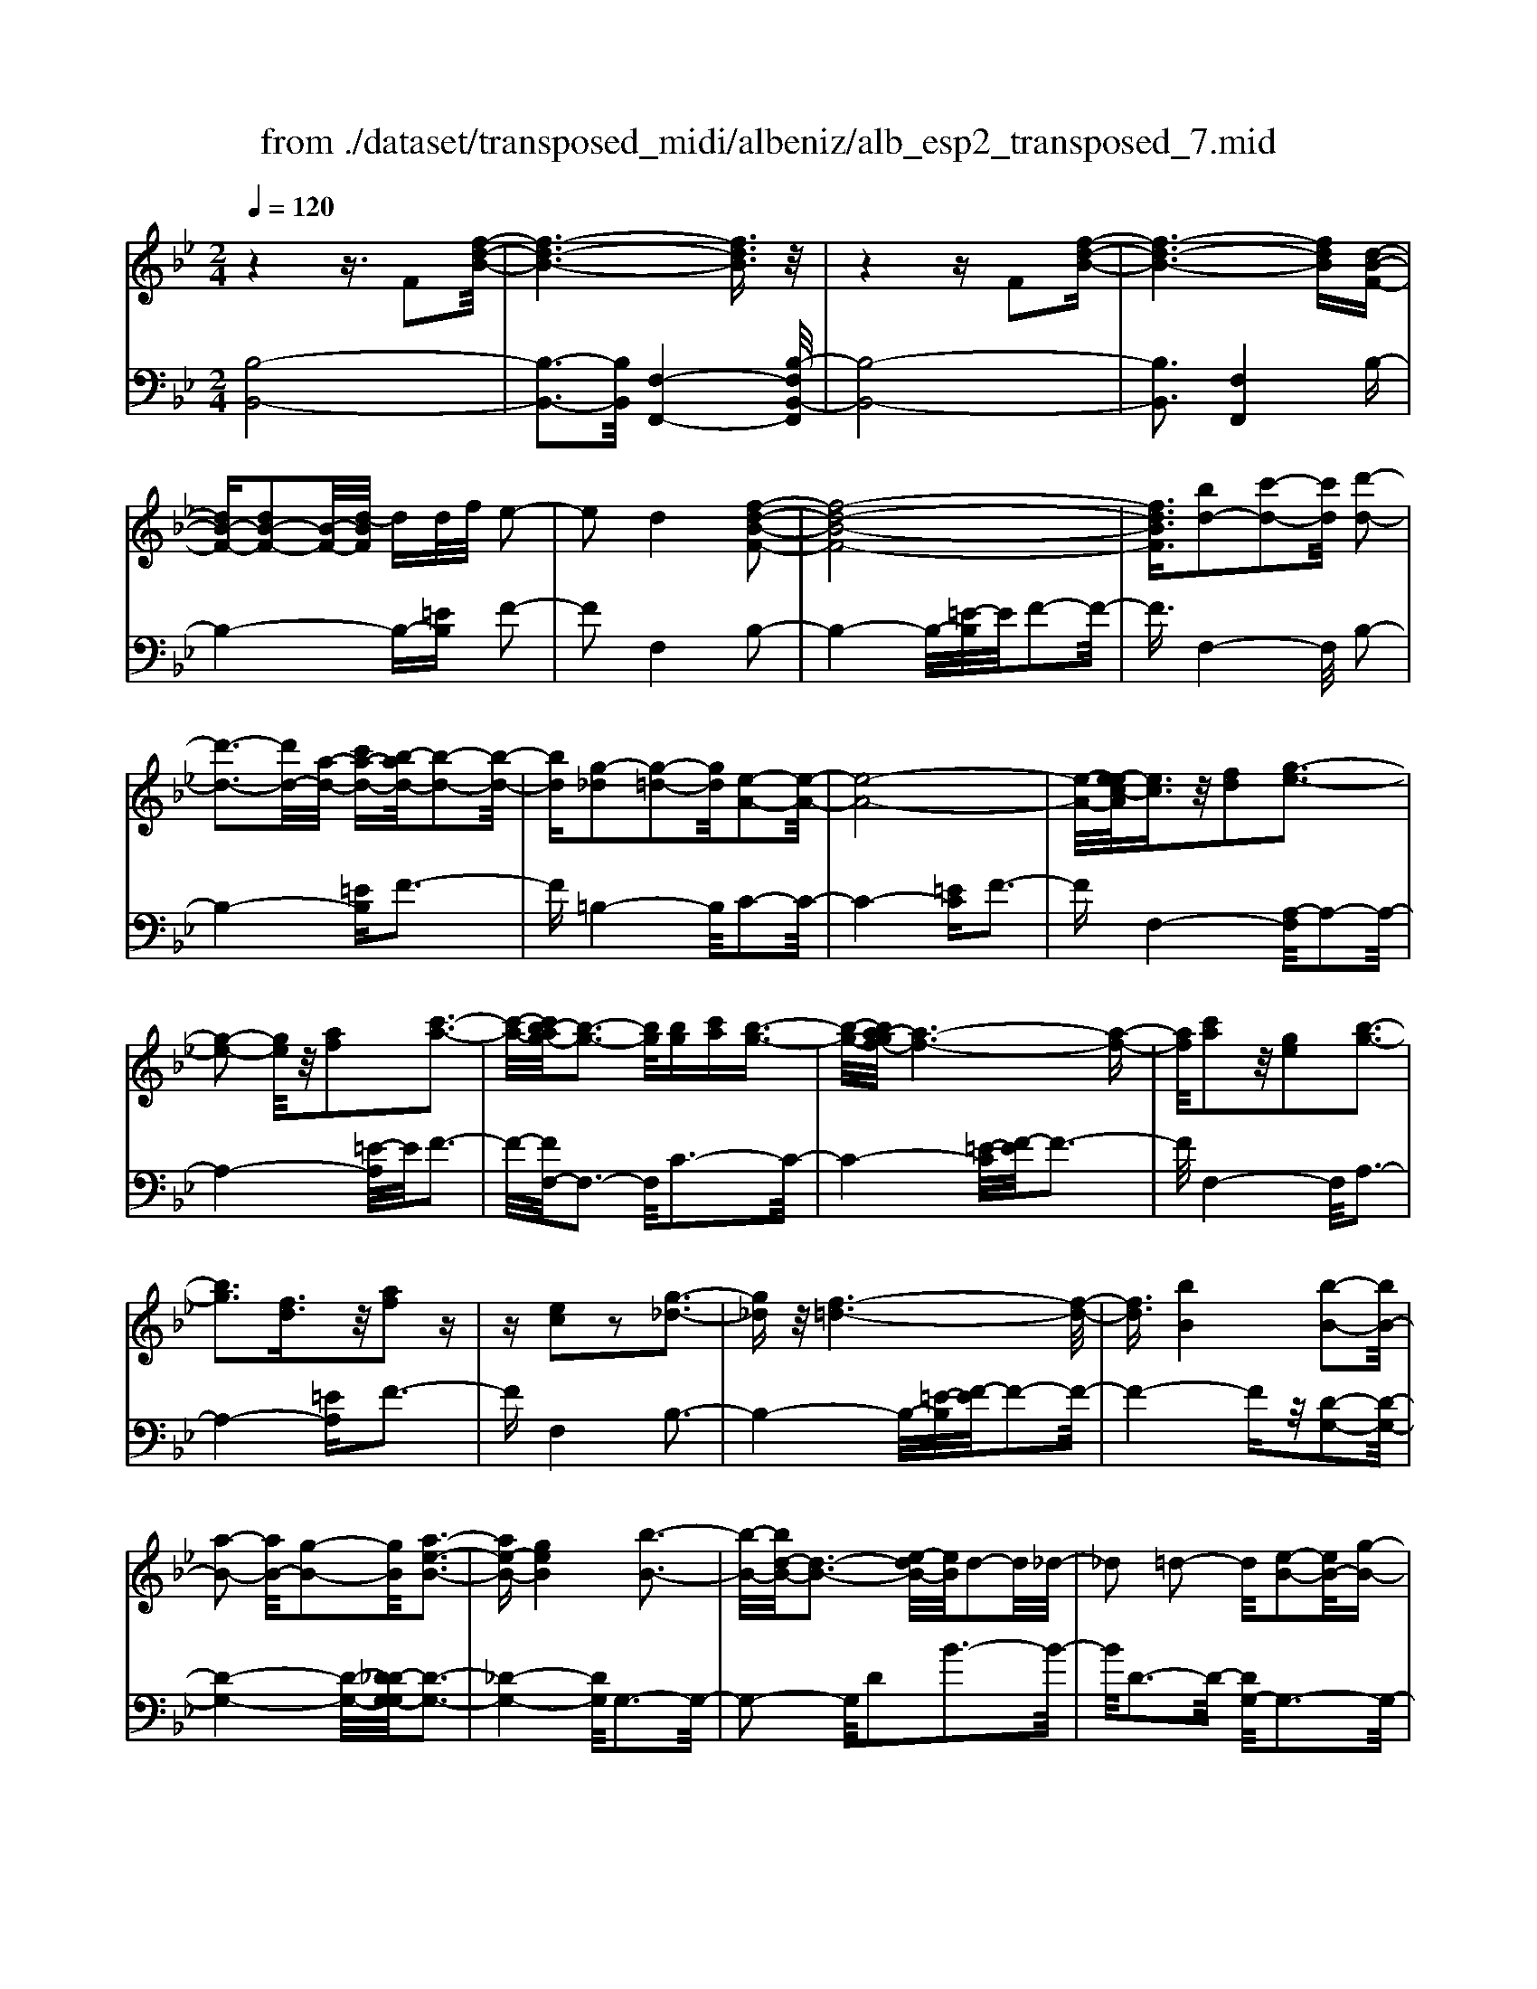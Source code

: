 X: 1
T: from ./dataset/transposed_midi/albeniz/alb_esp2_transposed_7.mid
M: 2/4
L: 1/16
Q:1/4=120
K:Bb % 2 flats
V:1
%%MIDI program 0
z4 z3/2F2[f-d-B-]/2| \
[f-d-B-]6 [fdB]3/2z/2| \
z4 zF2[f-d-B-]| \
[f-d-B-]6 [fdB][d-B-F-]|
[dB-F-][dB-F-]2[B-F-]/2[d-BF]/2 dd/2f/2 e2-| \
e2 d4 [f-d-B-F-]2| \
[f-d-B-F-]8| \
[fdBF]3/2[bd-]2[c'-d-]2[c'd]/2 [d'-d-]2|
[d'-d-]3[d'd-]/2[a-d-]/2 [c'a-d-][b-ad-]/2[b-d-]2[b-d-]/2| \
[bd][g-_d]2[g-=d-]2[gd]/2[e-A-]2[e-A-]/2| \
[e-A-]8| \
[e-A-]/2[e-ec-A]/2[ec]3/2z/2[fd]2[g-e-]3|
[g-e-]2 [ge]/2z/2[af]2[c'-a-]3| \
[c'-a-]/2[c'b-ag-]/2[b-g-]3 [bg]/2[bg][c'a][b-g-]3/2| \
[b-g-]/2[ba-gf-]/2[a-f-]6[a-f-]| \
[af]/2[c'a]2z/2[ge]2[b-g-]3|
[bg]3[fd]3/2z/2[af]2z| \
z[ec]2z2[g-_d-]3| \
[g_d]z/2[f-=d-]6[f-d-]/2| \
[fd]3/2[bB]4[b-B-]2[bB-]/2|
[a-B-]2 [aB-]/2[g-B-]2[gB]/2[a-e-B-]3| \
[ae-B-][geB]4[b-B-]3| \
[b-B-]/2[bd-B-]/2[d-B-]3 [e-dB-]/2[eB]/2d2-d/2_d/2-| \
_d2 =d2- d/2[e-B-]2[eB-]/2[g-B-]|
[gB-]3/2[b-B-]2[bB]/2 a4| \
g3-g/2-[b-gd-B-]/2 [b-d-B-]4| \
[b-d-B-]6 [bdB][d'-=e-]| \
[d'=e]3[d'-f-]2[d'f]/2c'2-c'/2|
[a-e-]2 [ae]/2[b=e-]4[g-e-]3/2| \
[g=e]3[c'-f-c-]3 [c'-f-c-]/2[c'a-f-c-]/2[a-f-c-]| \
[a-f-c-]2 [af-c-]/2[f-fd-cA-]/2[fd-A-]2[g-d-A-]2[gd-A-]/2[a-d-A-]/2| \
[adA]2 z/2[c'-f-B-]2[c'b-f-B-]/2[bf-B-]2[a-f-B-]|
[af-B-]3/2[fB]/2 [a=e-B-]4 [g-e-B-]2| \
[g=eB]2 [f-A-]6| \
[fA]2 z6| \
z2 z/2[dB-F-]2[B-F-]/2[dB-F-]2[d-BF]/2d/2-|
d/2d/2f/2e4d2-d/2-| \
d3/2[f-d-B-F-]6[f-d-B-F-]/2| \
[f-d-B-F-]4 [fdBF][bd-]2[c'-d-]| \
[c'd]3/2d'4-d'3/2a/2-[c'-a-]/2|
[c'a]/2b4[g-_d]2[g-=d-]3/2| \
[gd][e-A-]6[e-A-]| \
[e-A-]4 [eA]/2[ec]2[_g-d-]3/2| \
[_gd]/2[=g-e-]4[ge]3/2 z/2[a-_g-]3/2|
[a_g]/2[c'-a-]3[c'-a-]/2 [c'b-ae-c-]/2[b-e-c-]3[bec]/2| \
z/2[b_g-d-c-]4[a-g-d-c-]3[a-g-d-c-]/2| \
[a_gdc]/2z4[gd-]2[_a-d-]3/2| \
[_ad-]/2d/2[=a-d-]4[ad-]3/2[b-d-]3/2|
[bd]/2[d'_g-]4[c'-g-]3[c'-g-]/2| \
[c'_g]/2[a=g-_d]4[b-g-=d-]3[b-g-d-]/2| \
[bgd]/2z3z/2 b4| \
[a-g-e-]2 [ag-e-]/2[c'-g-e-]2[c'g-e-]/2[d'-g-e-]2[d'g-e-]/2[c'-g-e-]/2|
[c'-g-e-]3[c'g-e-]/2[gge]4[b-g-d-]/2| \
[b-g-d-]8| \
[bg-d-]3[g-d-]/2[b-g-d-]3[b-gd]/2b/2[a-g-e-]/2| \
[a-g-e-]3/2[c'-ag-e-]/2 [c'g-e-]2 [g-e-]/2[d'-g-e-]2[d'g-e-]/2[c'-g-e-]|
[c'g-e-]3[gge]4[b-g-d-]| \
[b-g-d-]8| \
[b-g-d-]2 [bg-d-]/2[bgd]4[g-d-B-]3/2| \
[gd-B-][a-d-B-]2[ad-B-]/2[b-d-B-]2[bd-B-]/2 [g-d-B-]2|
[gd-B-]2 [ddB]4 [_g-d-A-]2| \
[_g-d-A-]8| \
[_gd-A-]3/2[d-A-]/2 [g-d-A-]3[g-dA]/2g/2 [=e-_d-]2| \
[_g-=e_d-]/2[g-d-]2[a-gd-]/2[a=g-d-]/2[gd-]2d/2 _g2-|
_g2 =e4 [a-g-d-A-]2| \
[a-_g-d-A-]8| \
[a_g-d-A-]3/2[ggdA]4[=g-_d-]2[gd-]/2| \
[a-_d-]2 [ad-]/2[d'-d-]2[d'd-]/2d/2-[=bd-][d'd-][b-d-]/2|
[=b_d-]3/2[ad]4[_g-A-]2[g-A]/2| \
[_g-=B-]2 [g-B]/2[g-_d-]2[g-d]/2[g-B] [g-d]/2[g-B]3/2| \
[_gA]3[g-d-]2[gd]/2z/2 [=g-d-]2| \
[g-d_d-]/2[g-d]2g/2-[g-=B-]2[gB]/2[g-d-]2[g-d-]/2|
[g-_d]2 [gA]4 [_g-=d-]2| \
[_gd-]/2[=g-d-]2[gd-]/2[_a-d-]2[ad-]/2[=a-d-]3/2[_d'a-=d-]| \
[=b-ad-]/2[b-d-]2[bd-]/2[ad]3 [g-_d-]2| \
[g_d-]/2[a-d-]2[ad-]/2[d'-d-]2[d'd-]/2[=bd-][d'd-][b-d-]/2|
[=b_d-]3/2[ad-]4d/2 [_g-=d-A-]2| \
[_gdA]6 [f-d-B-]2| \
[fd-B-]/2[b-d-B-]2[bd-B-]/2[g-d-B-]2[gdB]/2[f-B-]2[fB-]/2| \
[e-B-]2 [eB-]/2[b-B-]2[bB]/2[_d-A-]3|
[_dA-][aA]4[=d-A-]3| \
[d-A-]4 [dA]3/2[d-=B-_A-]2[dB-A-]/2| \
[f-=B-_A-]2 [fB-A-]/2[e-B-A-]2[eBA]/2[d-G-]2[dG-]/2[c-G-]/2| \
[cG-]2 [gG]3[c-A-]3|
[cA-]3/2[_d-A-]4[dA]3/2[=d-B-F-]| \
[dB-F-]3/2[d-B-F-]2[dB-F-]/2 [d-BF]/2dd/2 f/2e3/2-| \
e2- e/2d4-d/2[f-d-B-F-]| \
[f-d-B-F-]8|
[f-d-B-F-]2 [b-fd-dBF]/2[bd-]3/2 [c'-d-]2 [c'd]/2[d'-d-]3/2| \
[d'd-]4 [a-d-][c'ad-] [b-d-]2| \
[b-d]3/2[bg-_d-]/2 [g-d]3/2[g-=d-]2[gd]/2 [e-A-]2| \
[e-A-]8|
[eA]3/2[ec]2[fd]2z/2 [g-e-]2| \
[g-e-]3[ge]/2[af]2[c'-a-]2[c'-a-]/2| \
[c'a]3/2[b-g-]3[b-g-]/2[b-bg-g]/2[bg]/2 [c'a][b-g-]| \
[bg]3/2[a-f-]6[a-f-]/2|
[af]3/2[c'a]2[ge]2[b-g-]2[b-g-]/2| \
[b-g-]3[bg]/2z/2 [fd]3/2[af]2z/2| \
z3/2[ec]2z2z/2 [g-_d-]2| \
[g_d]2 [f-=d-]6|
[fd]2 [bB]4 [b-c-]2| \
[b-c]/2[b-_d-]2[b-d]/2[b-f-]2[b-f]/2[b-_g-]2[bg-]/2| \
[b-_g]b3/2c'2-c'/2[e'-f-]2[e'f-]/2[_d'-f-]/2| \
[_d'f-]2 [_a-f-]2 [af]/2f/2z/2_g/2 fe-|
e3/2_d2-d/2 z/2[_g-A-]2[g-A]/2[g-B-]| \
[_g-B]3/2[g-d-]2[g-d]/2 [g-e-]2 [ge-]/2[g-e]g/2-| \
_ga2-a/2[c'-d-]2[c'd-]/2 [b-d-]2| \
[bd-]/2[d-_d-]2[=d_d]/2=d3/2-[fd][e-B-]2[eB-]/2|
[d-B-]2 [dB]/2z/2[d-=B-_A-]2[dB-A-]/2[e-B-A-]2[eB-A-]/2| \
[f-=B-_A-]2 [fB-A-]/2[eB-A-]4[d-B-A-]3/2| \
[d-=B-_A-]2 [dB-A-]/2[BA]/2[d-G-]2[dG-]/2[g-G-]2[gG-]/2| \
G/2-[d-G-]2[d-G-]/2[dc-G-]/2[cG]4z/2|
z8| \
[e-A-]2 [e-A-]/2[ed-A-]/2[d-A-]2[dA-]/2A/2- [d-A-]2| \
[dA-]3[c-A-]4[c-A-]| \
[cA-]3/2A/2 z6|
z/2F2z/2[f-d-B-]4[f-d-B-]| \
[f-d-B-]4 [fdB]/2z3z/2| \
z4 F2- F/2[f-d-B-]3/2| \
[f-d-B-]8|
[fdB]2 [d-B-F-D-]6| \
[d-B-F-D-]8| \
[d-B-F-D-]4 [dBFD]3/2[b'-f'-b-]2[b'-f'-b-]/2|[b'-f'-b-]8|
[b'-f'-b-]8|[b'f'b]
V:2
%%clef bass
%%MIDI program 0
[B,-B,,-]8| \
[B,-B,,-]3[B,B,,]/2[F,-F,,-]4[B,-F,B,,-F,,]/2| \
[B,-B,,-]8| \
[B,B,,]3[F,F,,]4B,-|
B,4- B,-[=EB,] F2-| \
F2 F,4 B,2-| \
B,4- B,/2-[=E-B,]/2E/2F2-F/2-| \
F3/2F,4-F,/2 B,2-|
B,4- [=EB,]F3-| \
F=B,4-B,/2C2-C/2-| \
C4- [=EC]F3-| \
FF,4-[A,-F,]/2A,2-A,/2-|
A,4- [=E-A,]/2E/2F3-| \
F/2-[FF,-]/2F,3- F,/2C3-C/2-| \
C4- [=E-C]/2[F-E]/2F3-| \
F/2F,4-F,/2A,3-|
A,4- [=EA,]F3-| \
FF,4B,3-| \
B,4- B,/2-[=E-B,]/2[F-E]/2F2-F/2-| \
F4- Fz/2[D-G,-]2[D-G,-]/2|
[D-G,-]4 [D-G,-]/2[D_D-G,-G,]/2[D-G,-]3| \
[_D-G,-]4 [DG,]/2G,3-G,/2-| \
G,2- G,/2D2B3-B/2-| \
B/2D3-D/2- [DG,-]/2G,3-G,/2-|
G,3/2z/2 E3/2-[B-E]/2 B3-B/2E/2-| \
E3-E/2G,2-G,/2 _D2-| \
_D/2=D2-D/2G4B-| \
B3A4-A|
_G2- G/2=G4B3/2-| \
B3A4-A-| \
A2- A/2-[AD-]/2D4-D-| \
D2 z/2[_D-G,-]4[D-G,-]3/2|
[_DG,]2 C,4 C2-| \
C2 F,2- F,/2z/2=E2-E/2F/2-| \
F-[AF] G4 F2-| \
F2- F/2B,4-B,3/2-|
B,/2-[=EB,]F4F,2-F,/2-| \
F,3/2B,6-B,/2-| \
[=E-B,]/2E/2F4F,3-| \
F,3/2B,6-[=E-B,-]/2|
[=EB,]/2F4=B,3-B,/2-| \
=B,C6-C/2-[_G-C-]/2| \
[_GC]/2=G4E2C3/2-| \
C/2A,4-A,3/2 z/2G3/2-|
G/2e3-e/2- [eG-]/2G3-G/2| \
z/2D,6-D,-[_D-=D,-]/2| \
[_D=D,]/2D4c2F3/2-| \
F/2[d-_G-]6[dG]3/2|
z/2D6-D3/2-| \
D/2G,6-[D-G,-]3/2| \
[DG,-]/2[B-G,-]3[BG,-]/2 [DG,]4| \
G,4- G,3/2-[EG,-]2[A-G,-]/2|
[A-G,-]3[AG,-]/2[EG,]4G,/2-| \
G,2- [_D-G,-]2 [DG,-]/2G,/2-[=D-G,-]3/2[FDG,-][E-G,-]/2| \
[E-G,-]3[EG,-]/2[D-G,-]3[D-G,]/2D/2G,/2-| \
G,4- G,-[EG,-]2[A-G,-]|
[AG,-]3[EG,]4G,-| \
G,3/2-[_D-G,-]2[DG,-]/2 [=D-G,-]2 [F-DG,-]/2[FE-G,-]/2[E-G,-]| \
[E-G,-]2 [EG,-]/2[DG,]4=E,3/2-| \
=E,4- [A,E,-]2 [B,-E,-]2|
[B,=E,-]2 [EE,]4 A,,2-| \
A,,/2z/2_A,2>=A,2_D =B,2-| \
=B,2 A,4 [G-A,-]2| \
[GA,-]/2[A-A,-]2[_dAA,-][=B-A,-]2[BA,-]/2 [A-A,-]2|
[AA,-]2 [GA,]4 D,2-| \
D,4- D,-[_A,D,-] [=A,-D,-]2| \
[A,D,-]2 [A-D,-]3[A-D,]/2A/2 D,2-| \
D,3-D,/2-[A,D,-]2[G-D,-]2[G-D,-]/2|
[GD,]3/2D4D,2-D,/2-| \
D,3-D,/2-[A,D,-]2[_G-D,-]2[G-D,-]/2| \
[_G-D,]3/2G/2 A,4 D,2-| \
D,4- [A,D,-]2 [=E-D,-]2|
[=E-D,]2 [EA,-]/2A,3-A,/2 z/2D,3/2-| \
D,3-D,/2-[A,D,-]2[_G-D,-]2[G-D,-]/2| \
[_GD,]2 D4 D,2-| \
D,4- [A,D,-]2 [G-D,-]2|
[G-D,]3/2G/2 D4 D,2-| \
D,6 [_A-B,-]2| \
[_A-B,-]4 [AB,]3/2z/2 [A-E-]2| \
[_A-E-]2 [A-E-]/2[AG-E-]/2[GE-]2E/2[G-=A,-]2[G-A,-]/2|
[G-A,-]4 [G-A,-][G_G-D-A,]/2[G-D-]2[G-D-]/2| \
[_G-D-]4 [GD]3/2[F-=G,-]2[F-G,-]/2| \
[F-G,-]4 [FG,][F-C-]3| \
[FC-]2 [EC]3[E-F,-]3|
[E-F,-]6 [EF,]B,,-| \
B,,4- B,,3/2-[=EB,,]F3/2-| \
F2- F/2F,4-F,/2B,,-| \
B,,4- B,,-[=EB,,] F2-|
F2 F,4- F,/2B,3/2-| \
B,4- B,-[=E-B,]/2[F-E]/2 F2-| \
F3/2=B,4-B,/2 C2-| \
C4- C/2-[=EC]F2-F/2-|
F3/2F,4-[A,-F,]/2 A,2-| \
A,4- A,/2-[=E-A,]/2E/2F2-F/2-| \
F3/2F,3-F,/2-[C-F,]/2C2-C/2-| \
C4- C/2-[=E-C]/2E/2F2-F/2-|
F3/2F,4-[A,-F,]/2 A,2-| \
A,4- A,/2-[=EA,]F2-F/2-| \
F3/2F,4z/2 B,2-| \
B,4- B,-[=EB,] F2-|
F2 D2 B,2 _G,2-| \
_G,3-G,/2_D2B2-B/2-| \
B_D4D,3-| \
_D,2- D,/2z/2G,3/2-[_A,-G,]/2A,3-|
_A,/2F4E,3-E,/2-| \
E,2 B,2 _G3-G/2B,/2-| \
B,3-B,/2B,,4-B,,/2-| \
B,,2 =E,F,2-F,/2_G2-G/2|
F2- F/2z/2[F-G,-]4[F-G,-]| \
[F-G,-]8| \
[FG,]3[F-C-]4[F-C-]| \
[FC-]3[E-C-]4[EC]/2z/2|
z4 zF,3-| \
[_G-F,-]2 [G-F,-]/2[GF-F,-]/2[F-F,-]2[FF,-]/2F,/2- [F-F,-]2| \
[FF,-]3[E-F,-]4[E-F,-]| \
[EF,]3/2B,,6-B,,/2-|
B,,6- B,,F,,-| \
F,,4- F,,/2B,,3-B,,/2-| \
B,,8-| \
B,,3-B,,/2F,,4-F,,/2-|
F,,3/2[B,-F,-B,,-]6[B,-F,-B,,-]/2| \
[B,-F,-B,,-]8| \
[B,-F,-B,,-]4 [B,F,B,,][d'-f-B-]3|[d'-f-B-]8|
[d'-f-B-]8|[d'fB]/2
